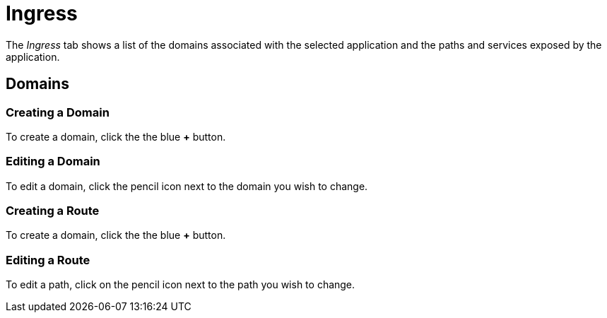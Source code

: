 = Ingress
:page-layout: classic-docs
:page-liquid:
:icons: font
:toc: macro

The _Ingress_ tab shows a list of the domains associated with the selected application and the paths and services exposed by the application. 

// screenshot

== Domains

=== Creating a Domain

To create a domain, click the the blue *+* button.

// screenshot

// need to use some includes here to avoid duplication with Getting Started.

=== Editing a Domain

To edit a domain, click the pencil icon next to the domain you wish to change.

// screenshot


=== Creating a Route

To create a domain, click the the blue *+* button.

// screenshot

// need to use some includes here to avoid duplication with Getting Started.

=== Editing a Route

// use an include here

To edit a path, click on the pencil icon next to the path you wish to change.

// screenshot